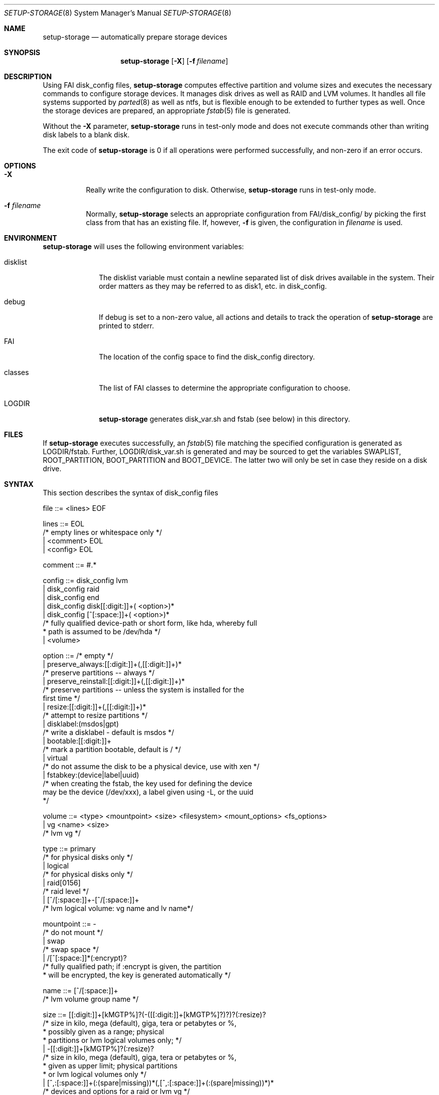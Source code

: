 .\"                                      Hey, EMACS: -*- nroff -*-
.\" .TH setup-storage 8 "11 april 2008" "FAI 3.3"
.\" Please adjust this date whenever revising the manpage.
.\"
.\" Some roff macros, for reference:
.\" .nh        disable hyphenation
.\" .hy        enable hyphenation
.\" .ad l      left justify
.\" .ad b      justify to both left and right margins
.\" .nf        disable filling
.\" .fi        enable filling
.\" .br        insert line break
.\" .sp <n>    insert n+1 empty lines
.\" for manpage-specific macros, see man(7)
.Dd April 11, 2008
.Dt SETUP-STORAGE 8 SMM
.Os Debian/GNU Linux
.Sh NAME
.Nm setup-storage
.Nd automatically prepare storage devices
.Sh SYNOPSIS
.Nm
.Op Fl X
.Op Fl f Ar filename
.Sh DESCRIPTION
Using FAI disk_config files,
.Nm
computes effective partition and volume sizes and executes the necessary
commands to configure storage devices. It manages disk drives as well as RAID
and LVM volumes. It handles all file systems supported by
.Xr parted 8
as well as ntfs, but is flexible enough to be extended to further types as well.
Once the storage devices are prepared, an appropriate
.Xr fstab 5
file is generated.
.Pp
Without the
.Fl X
parameter,
.Nm
runs in test-only mode and does not execute commands other than writing disk
labels to a blank disk.
.Pp
The exit code of
.Nm
is 0 if all operations were performed successfully, and non-zero if an error
occurs.
.Sh OPTIONS
.Bl -tag -width Ds
.Pp
.It Fl X
Really write the configuration to disk. Otherwise,
.Nm
runs in test-only mode.
.Pp
.It Fl f Ar filename
Normally,
.Nm
selects an appropriate configuration from
.Sm off
.Ev FAI
/disk_config/
.Sm on
by picking the first class from
.EV classes
that has an existing file.
If, however,
.Fl f
is given, the configuration in
.Ar filename
is used.
.El
.Sh ENVIRONMENT
.Nm
will uses the following environment variables:
.Bl -tag -width "disklist"
.It Ev disklist
The
.Ev disklist
variable must contain a newline separated list of disk drives available in the
system. Their order matters as they may be referred to as disk1, etc. in
disk_config.
.It Ev debug
If
.Ev debug
is set to a non-zero value, all actions and details to track the operation of
.Nm
are printed to stderr.
.It Ev FAI
The location of the config space to find the disk_config directory.
.It Ev classes
The list of FAI classes to determine the appropriate configuration to choose.
.It Ev LOGDIR
.Nm
generates disk_var.sh and fstab (see below) in this directory.
.El
.Sh FILES
If
.Nm
executes successfully, an
.Xr fstab 5
file matching the specified configuration is generated as
.Sm off
.Ev LOGDIR
/fstab.
.Sm on
Further,
.Sm off
.Ev LOGDIR
/disk_var.sh
.Sm on
is generated and may be sourced to get the variables
.Ev SWAPLIST, ROOT_PARTITION, BOOT_PARTITION
and
.Ev BOOT_DEVICE.
The latter two will only be set in case they
reside on a disk drive.
.Sh SYNTAX
This section describes the syntax of disk_config files
.Pp
file ::= <lines> EOF 
.Pp
lines ::= EOL 
          /* empty lines or whitespace only */
          | <comment> EOL 
          | <config> EOL 
.Pp
comment ::= #.* 
.Pp
config ::= disk_config lvm 
           | disk_config raid
           | disk_config end 
           | disk_config disk[[:digit:]]+( <option>)*
           | disk_config [^[:space:]]+( <option>)*
           /* fully qualified device-path or short form, like hda, whereby full
            * path is assumed to be /dev/hda */
           | <volume>
.Pp
option ::= /* empty */
           | preserve_always:[[:digit:]]+(,[[:digit:]]+)*
           /* preserve partitions -- always */
           | preserve_reinstall:[[:digit:]]+(,[[:digit:]]+)*
           /* preserve partitions -- unless the system is installed for the 
           first time */
           | resize:[[:digit:]]+(,[[:digit:]]+)*
           /* attempt to resize partitions */
           | disklabel:(msdos|gpt)
           /* write a disklabel - default is msdos */
           | bootable:[[:digit:]]+
           /* mark a partition bootable, default is / */
           | virtual
           /* do not assume the disk to be a physical device, use with xen */
           | fstabkey:(device|label|uuid)
           /* when creating the fstab, the key used for defining the device
           may be the device (/dev/xxx), a label given using -L, or the uuid
           */  
.Pp
volume ::= <type> <mountpoint> <size> <filesystem> <mount_options> <fs_options>
           | vg <name> <size>
           /* lvm vg */
.Pp
type ::= primary
         /* for physical disks only */
         | logical
         /* for physical disks only */
         | raid[0156]
         /* raid level */
         | [^/[:space:]]+-[^/[:space:]]+
         /* lvm logical volume: vg name and lv name*/
.Pp
mountpoint ::= -
               /* do not mount */
               | swap
               /* swap space */
               | /[^[:space:]]*(:encrypt)?
               /* fully qualified path; if :encrypt is given, the partition
                * will be encrypted, the key is generated automatically */
.Pp
name ::= [^/[:space:]]+
         /* lvm volume group name */
.Pp
size ::= [[:digit:]]+[kMGTP%]?(-([[:digit:]]+[kMGTP%]?)?)?(:resize)?
         /* size in kilo, mega (default), giga, tera or petabytes or %,
          * possibly given as a range; physical
          * partitions or lvm logical volumes only; */
         | -[[:digit:]]+[kMGTP%]?(:resize)?
         /* size in kilo, mega (default), giga, tera or petabytes or %,
          * given as upper limit; physical partitions
          * or lvm logical volumes only */
         | [^,:[:space:]]+(:(spare|missing))*(,[^,:[:space:]]+(:(spare|missing))*)*
         /* devices and options for a raid or lvm vg */

mount_options ::= [^[:space:]]+
.Pp
filesystem ::= -
               | swap
               | [^[:space:]]
               /* mkfs.xxx must exist */
.Pp
fs_options ::= (createopts=".*"|tuneopts=".*")*
               /* options to append to mkfs.xxx and to the filesystem-specific
                * tuning tool */
               | .*
               /* arbitrary options appended to mkfs.xxx call */
.Sh EXAMPLES
# Configure the device /dev/hda
disk_config hda   preserve:6,7   disklabel:msdos  bootable:3
# preserve the 6th and the 7th partition. The disklabel is msdos, which is the default
# for x86. Furthermore the 3rd partition is made bootable. 
primary /boot     20-100        ext3            rw
# create a primary partition /dev/hda1 with a size between 20 and 100 MB and mount it
# read-write as /boot; it is formatted using ext3 filesystem
primary swap      1000     swap       sw
# /dev/hda2 will be a swap space of 1000 MB
primary /         12000      ext3           rw        -b 2048
# /dev/hda3 should be formatted using ext3 filesystem; when calling mkfs.ext3
# the option "-b 2048" is appended.
logical /tmp      1000      ext3            rw,nosuid
# create the logical partition /dev/hda5
logical /usr      preserve6      ext3          rw
logical /var      10%-      ext3               rw
# make /dev/hda7 at least 10% of the disk size
logical /nobackup 0-        xfs                rw
# use mkfs.xfs to format the partition
.Pp
# Create a softRAID
disk_config raid
raid1        /    sda1,sdd1  ext2        rw,errors=remount-ro
# create a RAID-1 on /dev/sda1 and /dev/sdd1, format using mkfs.ext2 and mount
# it as /
raid0        -    disk2.2,sdc1,sde1:spare:missing  ext2       default
# create a RAID-0 on the second partition of the second disk, /dev/sdc1, and
# /dev/sde1 as a spare partition, which (may?) me missing
.Pp
# Simple LVM example
disk_config sda  bootable:1
primary /boot 500 ext3 rw
primary -       4096-   -       -

disk_config lvm
vg my_pv        sda2
my_pv-_swap     swap    2048    swap    sw
my_pv-_root     /       2048    ext3 rw
.Sh SEE ALSO
This program is part of FAI (Fully Automatic Installation).
The FAI homepage is http://www.informatik.uni-koeln.de/fai.
.Pp
As
.Nm
is still beta-software being actively developed, its documentation is maintained
in a wiki page at http://faiwiki.debian.net/index.php/Setup-storage.
.Sh AUTHOR
FAI is courtesy of Thomas Lange <lange@informatik.uni-koeln.de>. Michael
Tautschnig <mt@debian.org> contributed the initial version of
.Nm
to replace the previous setup-harddisks, with the help of Christian Kern,
Andreas Schuldei and Sam Vilain.
